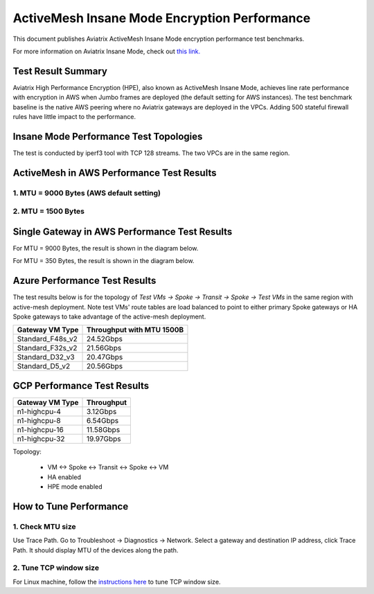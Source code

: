 .. meta::
  :description: Insane Mode performance benchmark
  :keywords: Transit Network, Transit hub, AWS Global Transit Network, Encrypted Peering, Transitive Peering, Insane mode, Transit Gateway, TGW


===============================================
ActiveMesh Insane Mode Encryption Performance 
===============================================

This document publishes Aviatrix ActiveMesh Insane Mode encryption performance test benchmarks. 

For more information on Aviatrix Insane Mode, check out `this link. <https://docs.aviatrix.com/HowTos/insane_mode.html>`_

Test Result Summary
--------------------------

Aviatrix High Performance Encryption (HPE), also known as ActiveMesh Insane Mode, achieves line rate performance with encryption in AWS when 
Jumbo frames are deployed (the default setting for AWS instances). The test benchmark baseline is the native AWS peering  
where no Aviatrix gateways
are deployed in the VPCs. Adding 500 stateful firewall rules have little impact to the performance. 

Insane Mode Performance Test Topologies
---------------------------------------------------


|test_topologies|

The test is conducted by iperf3 tool with TCP 128 streams. The two VPCs are in the same region. 


ActiveMesh in AWS Performance Test Results
----------------------------------------------

1. MTU = 9000 Bytes (AWS default setting)
============================================

|jumbo|

2. MTU = 1500 Bytes 
===========================================================================================

|1500|

Single Gateway in AWS Performance Test Results
--------------------------------------------------

For MTU = 9000 Bytes, the result is shown in the diagram below. 

|single_gateway_jumbo|

For MTU = 350 Bytes, the result is shown in the diagram below. 

|single_gateway_350B|


Azure Performance Test Results
--------------------------------

The test results below is for the topology of `Test VMs -> Spoke -> Transit -> Spoke -> Test VMs` in the same 
region with active-mesh deployment. Note test VMs' route tables are load balanced to point to either primary Spoke gateways
or HA Spoke gateways to take advantage of the active-mesh deployment. 

====================      ===============================
**Gateway VM Type**       **Throughput with MTU 1500B**    
====================      ===============================
Standard_F48s_v2          24.52Gbps                         
Standard_F32s_v2          21.56Gbps                          
Standard_D32_v3           20.47Gbps                         
Standard_D5_v2            20.56Gbps                          
====================      ===============================

GCP Performance Test Results
--------------------------------

====================      ===============================
**Gateway VM Type**       **Throughput**    
====================      ===============================
n1-highcpu-4              3.12Gbps                          
n1-highcpu-8              6.54Gbps                         
n1-highcpu-16             11.58Gbps                          
n1-highcpu-32             19.97Gbps                                           
====================      ===============================

Topology:
  
    - VM <-> Spoke <-> Transit <-> Spoke <-> VM
    
    - HA enabled
    
    - HPE mode enabled

How to Tune Performance
--------------------------

1. Check MTU size
=================

Use Trace Path. Go to Troubleshoot -> Diagnostics -> Network. Select a gateway and destination IP address, click Trace Path. It should display MTU of the devices along the path. 

2. Tune TCP window size
========================

For Linux machine, follow the `instructions here <https://wwwx.cs.unc.edu/~sparkst/howto/network_tuning.php>`_ to tune TCP  window size.

.. |insane_perf_setup| image:: insane_mode_perf_media/insane_perf_setup.png
   :scale: 30%

.. |insane_perf_jumbo| image:: insane_mode_perf_media/insane_perf_jumbo.png
   :scale: 30%

.. |single_gateway_jumbo| image:: insane_mode_perf_media/single_gateway_jumbo.png
   :scale: 30%

.. |throughput_1500_25ms| image:: insane_mode_perf_media/throughput_1500_25ms.png
   :scale: 30%

.. |c5n_throughput_1500B| image:: insane_mode_perf_media/c5n_throughput_1500B.png
   :scale: 30%

.. |c5n_throughput_9000B| image:: insane_mode_perf_media/c5n_throughput_9000B.png
   :scale: 30%

.. |throughput_1500B_peering| image:: insane_mode_perf_media/throughput_1500B_peering.png
   :scale: 30%

.. |jumbo| image:: insane_mode_perf_media/jumbo.png
   :scale: 30%

.. |1500| image:: insane_mode_perf_media/1500.png
   :scale: 30%

.. |test_topologies| image:: insane_mode_perf_media/test_topologies.png
   :scale: 30%
   
.. |single_gateway_350B| image:: insane_mode_perf_media/single_gateway_350B.png
   :scale: 30%

.. disqus::
